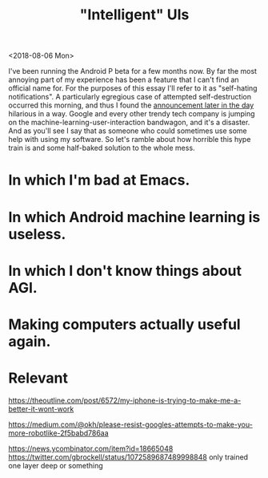 #+TITLE: "Intelligent" UIs
#+AUTHOR:
#+PANDOC_OPTIONS: css:sakura.css

<2018-08-06 Mon>

I've been running the Android P beta for a few months now. By far the most
annoying part of my experience has been a feature that I can't find an official
name for. For the purposes of this essay I'll refer to it as "self-hating
notifications". A particularly egregious case of attempted self-destruction
occurred this morning, and thus I found the [[https://android-developers.googleblog.com/2018/08/introducing-android-9-pie.html][announcement later in the day]]
hilarious in a way. Google and every other trendy tech company is jumping on
the machine-learning-user-interaction bandwagon, and it's a disaster. And as
you'll see I say that as someone who could sometimes use some help with using
my software. So let's ramble about how horrible this hype train is and some
half-baked solution to the whole mess.

* In which I'm bad at Emacs.

* In which Android machine learning is useless.

* In which I don't know things about AGI.

* Making computers actually useful again.

* Relevant

  https://theoutline.com/post/6572/my-iphone-is-trying-to-make-me-a-better-it-wont-work

  https://medium.com/@okh/please-resist-googles-attempts-to-make-you-more-robotlike-2f5babd786aa

  https://news.ycombinator.com/item?id=18665048
  https://twitter.com/gbrockell/status/1072589687489998848
  only trained one layer deep or something
